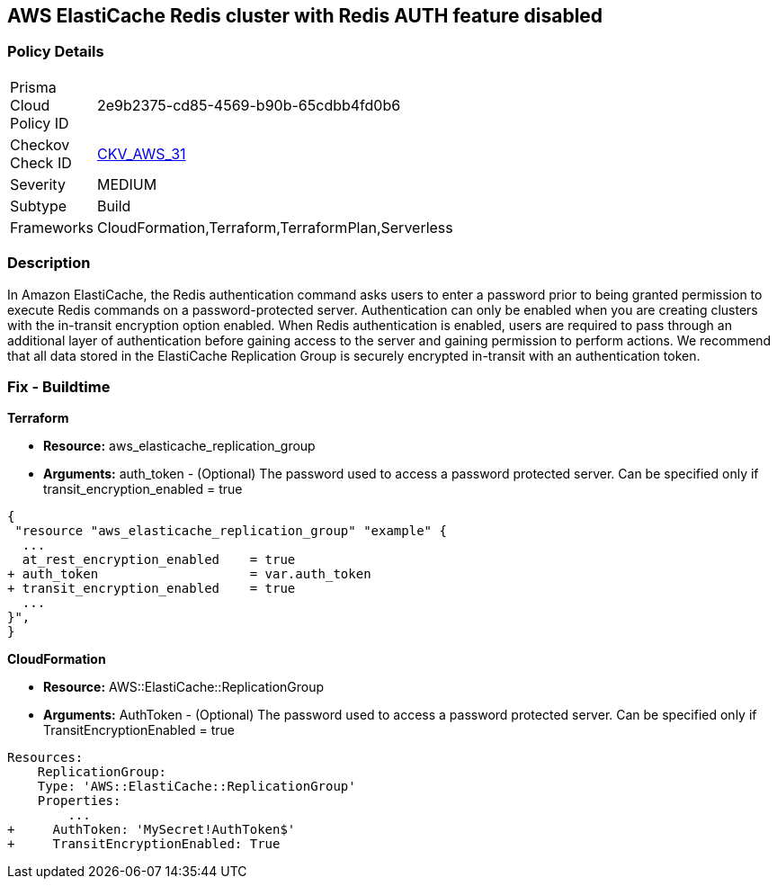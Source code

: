 == AWS ElastiCache Redis cluster with Redis AUTH feature disabled


=== Policy Details 

[width=45%]
[cols="1,1"]
|=== 
|Prisma Cloud Policy ID 
| 2e9b2375-cd85-4569-b90b-65cdbb4fd0b6

|Checkov Check ID 
| https://github.com/bridgecrewio/checkov/tree/master/checkov/terraform/checks/resource/aws/ElasticacheReplicationGroupEncryptionAtTransitAuthToken.py[CKV_AWS_31]

|Severity
|MEDIUM

|Subtype
|Build
//, Run

|Frameworks
|CloudFormation,Terraform,TerraformPlan,Serverless

|=== 



=== Description 


In Amazon ElastiCache, the Redis authentication command asks users to enter a password prior to being granted permission to execute Redis commands on a password-protected server.
Authentication can only be enabled when you are creating clusters with the in-transit encryption option enabled.
When Redis authentication is enabled, users are required to pass through an additional layer of authentication before gaining access to the server and gaining permission to perform actions.
We recommend that all data stored in the ElastiCache Replication Group is securely encrypted in-transit with an authentication token.

////
=== Fix - Runtime


* Procedure* 


To authenticate a user using * Redis AUTH* create a new * Redis Cluster* with the following parameters enabled:
* transit-encryption-enabled
* auth-token.


* CLI Command* 


The following AWS CLI operation modifies a replication group to rotate the AUTH token This-is-the-rotated-token.


[source,shell]
----
{
 "aws elasticache modify-replication-group \\
--replication-group-id authtestgroup \\
--auth-token This-is-the-rotated-token \\
--auth-token-update-strategy ROTATE \\
--apply-immediately
",
}
----
////

=== Fix - Buildtime


*Terraform* 


* *Resource:* aws_elasticache_replication_group
* *Arguments:* auth_token - (Optional) The password used to access a password protected server.
Can be specified only if transit_encryption_enabled = true


[source,go]
----
{
 "resource "aws_elasticache_replication_group" "example" {
  ...
  at_rest_encryption_enabled    = true
+ auth_token                    = var.auth_token
+ transit_encryption_enabled    = true
  ...
}",
}
----


*CloudFormation* 


* *Resource:* AWS::ElastiCache::ReplicationGroup
* *Arguments:* AuthToken - (Optional) The password used to access a password protected server.
Can be specified only if TransitEncryptionEnabled = true


[source,yaml]
----
Resources:
    ReplicationGroup:
    Type: 'AWS::ElastiCache::ReplicationGroup'
    Properties:
        ...
+     AuthToken: 'MySecret!AuthToken$'
+     TransitEncryptionEnabled: True
----
